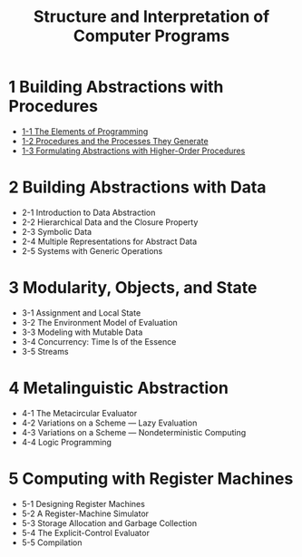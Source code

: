 #+html_head: <link rel="stylesheet" href="css/org-page.css"/>
#+title: Structure and Interpretation of Computer Programs

* 1 Building Abstractions with Procedures

  - [[./1-1-the-elements-of-programming.html][1-1 The Elements of Programming]]
  - [[./1-2-procedures-and-the-processes-they-generate.html][1-2 Procedures and the Processes They Generate]]
  - [[./1-3-formulating-abstractions-with-higher-order-procedures.html][1-3 Formulating Abstractions with Higher-Order Procedures]]

* 2 Building Abstractions with Data

  - 2-1 Introduction to Data Abstraction
  - 2-2 Hierarchical Data and the Closure Property
  - 2-3 Symbolic Data
  - 2-4 Multiple Representations for Abstract Data
  - 2-5 Systems with Generic Operations

* 3 Modularity, Objects, and State

  - 3-1 Assignment and Local State
  - 3-2 The Environment Model of Evaluation
  - 3-3 Modeling with Mutable Data
  - 3-4 Concurrency: Time Is of the Essence
  - 3-5 Streams

* 4 Metalinguistic Abstraction

  - 4-1 The Metacircular Evaluator
  - 4-2 Variations on a Scheme — Lazy Evaluation
  - 4-3 Variations on a Scheme — Nondeterministic Computing
  - 4-4 Logic Programming

* 5 Computing with Register Machines

  - 5-1 Designing Register Machines
  - 5-2 A Register-Machine Simulator
  - 5-3 Storage Allocation and Garbage Collection
  - 5-4 The Explicit-Control Evaluator
  - 5-5 Compilation
